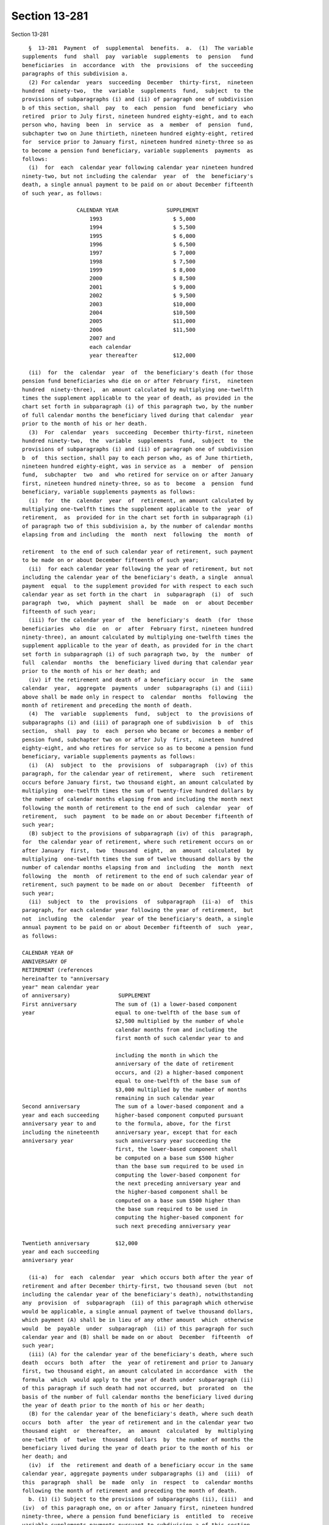 Section 13-281
==============

Section 13-281 ::    
        
     
        §  13-281  Payment  of  supplemental  benefits.  a.  (1)  The variable
      supplements  fund  shall  pay  variable  supplements  to  pension   fund
      beneficiaries  in  accordance  with  the  provisions  of  the succeeding
      paragraphs of this subdivision a.
        (2) For calendar  years  succeeding  December  thirty-first,  nineteen
      hundred  ninety-two,  the  variable  supplements  fund,  subject  to the
      provisions of subparagraphs (i) and (ii) of paragraph one of subdivision
      b of this section, shall  pay  to  each  pension  fund  beneficiary  who
      retired  prior to July first, nineteen hundred eighty-eight, and to each
      person who, having  been  in  service  as  a  member  of  pension  fund,
      subchapter two on June thirtieth, nineteen hundred eighty-eight, retired
      for  service prior to January first, nineteen hundred ninety-three so as
      to become a pension fund beneficiary, variable supplements  payments  as
      follows:
        (i)  for  each  calendar year following calendar year nineteen hundred
      ninety-two, but not including the calendar  year  of  the  beneficiary's
      death, a single annual payment to be paid on or about December fifteenth
      of such year, as follows:
     
                       CALENDAR YEAR               SUPPLEMENT
                           1993                      $ 5,000
                           1994                      $ 5,500
                           1995                      $ 6,000
                           1996                      $ 6,500
                           1997                      $ 7,000
                           1998                      $ 7,500
                           1999                      $ 8,000
                           2000                      $ 8,500
                           2001                      $ 9,000
                           2002                      $ 9,500
                           2003                      $10,000
                           2004                      $10,500
                           2005                      $11,000
                           2006                      $11,500
                           2007 and
                           each calendar
                           year thereafter           $12,000
     
        (ii)  for  the  calendar  year  of  the beneficiary's death (for those
      pension fund beneficiaries who die on or after February first,  nineteen
      hundred  ninety-three),  an amount calculated by multiplying one-twelfth
      times the supplement applicable to the year of death, as provided in the
      chart set forth in subparagraph (i) of this paragraph two, by the number
      of full calendar months the beneficiary lived during that calendar  year
      prior to the month of his or her death.
        (3)  For  calendar  years  succeeding  December thirty-first, nineteen
      hundred ninety-two,  the  variable  supplements  fund,  subject  to  the
      provisions of subparagraphs (i) and (ii) of paragraph one of subdivision
      b  of  this section, shall pay to each person who, as of June thirtieth,
      nineteen hundred eighty-eight, was in service as  a  member  of  pension
      fund,  subchapter  two  and  who retired for service on or after January
      first, nineteen hundred ninety-three, so as to  become  a  pension  fund
      beneficiary, variable supplements payments as follows:
        (i)  for  the  calendar  year  of  retirement, an amount calculated by
      multiplying one-twelfth times the supplement applicable to the  year  of
      retirement,  as  provided for in the chart set forth in subparagraph (i)
      of paragraph two of this subdivision a, by the number of calendar months
      elapsing from and including  the  month  next  following  the  month  of
    
      retirement  to the end of such calendar year of retirement, such payment
      to be made on or about December fifteenth of such year;
        (ii)  for each calendar year following the year of retirement, but not
      including the calendar year of the beneficiary's death, a single  annual
      payment  equal  to the supplement provided for with respect to each such
      calendar year as set forth in the chart  in  subparagraph  (i)  of  such
      paragraph  two,  which  payment  shall  be  made  on  or  about December
      fifteenth of such year;
        (iii) for the calendar year of  the  beneficiary's  death  (for  those
      beneficiaries  who  die  on  or  after  February first, nineteen hundred
      ninety-three), an amount calculated by multiplying one-twelfth times the
      supplement applicable to the year of death, as provided for in the chart
      set forth in subparagraph (i) of such paragraph two, by  the  number  of
      full  calendar  months  the  beneficiary lived during that calendar year
      prior to the month of his or her death; and
        (iv) if the retirement and death of a beneficiary occur  in  the  same
      calendar  year,  aggregate  payments  under  subparagraphs (i) and (iii)
      above shall be made only in respect to  calendar  months  following  the
      month of retirement and preceding the month of death.
        (4)  The  variable  supplements  fund,  subject  to  the provisions of
      subparagraphs (i) and (iii) of paragraph one of subdivision  b  of  this
      section,  shall  pay  to  each  person who became or becomes a member of
      pension fund, subchapter two on or after July  first,  nineteen  hundred
      eighty-eight, and who retires for service so as to become a pension fund
      beneficiary, variable supplements payments as follows:
        (i)  (A)  subject  to  the  provisions  of  subparagraph  (iv) of this
      paragraph, for the calendar year of retirement,  where  such  retirement
      occurs before January first, two thousand eight, an amount calculated by
      multiplying  one-twelfth times the sum of twenty-five hundred dollars by
      the number of calendar months elapsing from and including the month next
      following the month of retirement to the end of such  calendar  year  of
      retirement,  such  payment  to be made on or about December fifteenth of
      such year;
        (B) subject to the provisions of subparagraph (iv) of this  paragraph,
      for  the calendar year of retirement, where such retirement occurs on or
      after January  first,  two  thousand  eight,  an  amount  calculated  by
      multiplying  one-twelfth times the sum of twelve thousand dollars by the
      number of calendar months elapsing from and  including  the  month  next
      following  the  month  of retirement to the end of such calendar year of
      retirement, such payment to be made on or about  December  fifteenth  of
      such year;
        (ii)  subject  to  the  provisions  of  subparagraph  (ii-a)  of  this
      paragraph, for each calendar year following the year of retirement,  but
      not  including  the  calendar  year of the beneficiary's death, a single
      annual payment to be paid on or about December fifteenth of  such  year,
      as follows:
     
      CALENDAR YEAR OF
      ANNIVERSARY OF
      RETIREMENT (references
      hereinafter to "anniversary
      year" mean calendar year
      of anniversary)               SUPPLEMENT
      First anniversary            The sum of (1) a lower-based component
      year                         equal to one-twelfth of the base sum of
                                   $2,500 multiplied by the number of whole
                                   calendar months from and including the
                                   first month of such calendar year to and
    
                                   including the month in which the
                                   anniversary of the date of retirement
                                   occurs, and (2) a higher-based component
                                   equal to one-twelfth of the base sum of
                                   $3,000 multiplied by the number of months
                                   remaining in such calendar year
      Second anniversary           The sum of a lower-based component and a
      year and each succeeding     higher-based component computed pursuant
      anniversary year to and      to the formula, above, for the first
      including the nineteenth     anniversary year, except that for each
      anniversary year             such anniversary year succeeding the
                                   first, the lower-based component shall
                                   be computed on a base sum $500 higher
                                   than the base sum required to be used in
                                   computing the lower-based component for
                                   the next preceding anniversary year and
                                   the higher-based component shall be
                                   computed on a base sum $500 higher than
                                   the base sum required to be used in
                                   computing the higher-based component for
                                   such next preceding anniversary year
     
      Twentieth anniversary        $12,000
      year and each succeeding
      anniversary year
     
        (ii-a)  for  each  calendar  year  which occurs both after the year of
      retirement and after December thirty-first, two thousand seven (but  not
      including the calendar year of the beneficiary's death), notwithstanding
      any  provision  of  subparagraph  (ii) of this paragraph which otherwise
      would be applicable, a single annual payment of twelve thousand dollars,
      which payment (A) shall be in lieu of any other amount  which  otherwise
      would  be  payable  under  subparagraph  (ii) of this paragraph for such
      calendar year and (B) shall be made on or about  December  fifteenth  of
      such year;
        (iii) (A) for the calendar year of the beneficiary's death, where such
      death  occurs  both  after  the  year of retirement and prior to January
      first, two thousand eight, an amount calculated in accordance  with  the
      formula  which  would apply to the year of death under subparagraph (ii)
      of this paragraph if such death had not occurred, but  prorated  on  the
      basis of the number of full calendar months the beneficiary lived during
      the year of death prior to the month of his or her death;
        (B) for the calendar year of the beneficiary's death, where such death
      occurs  both  after  the year of retirement and in the calendar year two
      thousand eight  or  thereafter,  an  amount  calculated  by  multiplying
      one-twelfth  of  twelve  thousand  dollars  by  the number of months the
      beneficiary lived during the year of death prior to the month of his  or
      her death; and
        (iv)  if  the  retirement and death of a beneficiary occur in the same
      calendar year, aggregate payments under subparagraphs (i) and  (iii)  of
      this  paragraph  shall  be  made  only  in  respect  to  calendar months
      following the month of retirement and preceding the month of death.
        b. (1) (i) Subject to the provisions of subparagraphs (ii), (iii)  and
      (iv)  of this paragraph one, on or after January first, nineteen hundred
      ninety-three, where a pension fund beneficiary is  entitled  to  receive
      variable supplements payments pursuant to subdivision a of this section,
      and  that  beneficiary  is  also  entitled  to  receive  a  supplemental
      retirement allowance or cost-of-living adjustment pursuant to any  other
    
      provision  of  law  enacted  on or after January first, nineteen hundred
      ninety-three (hereinafter referred to as "other supplemental  retirement
      allowance"),  the  amount  of  such  variable  supplement  payable for a
      calendar  year or a part of such calendar year to such beneficiary shall
      be reduced by the amount of such other supplemental retirement allowance
      that is payable to such  beneficiary  to  the  extent  that  such  other
      supplemental  retirement  allowance is attributable to the same calendar
      year or part of such calendar year.
        (ii) For any pension fund beneficiary referred to in paragraph two  or
      paragraph  three  of  subdivision  a  of  this  section,  whose variable
      supplements payments are being reduced pursuant to subparagraph  (i)  of
      this  paragraph one because such other supplemental retirement allowance
      is also payable to that beneficiary, the reduction provided for in  such
      subparagraph  (i) shall cease as to such beneficiary on the later of (A)
      the first day of the month  next  following  the  month  in  which  such
      beneficiary  attains  age  sixty-two; or (B) January first, two thousand
      seven.
        (iii) For any pension fund beneficiary referred to in  paragraph  four
      of  subdivision  a  of this section, whose variable supplements payments
      are being reduced pursuant to subparagraph (i)  of  this  paragraph  one
      because  such other supplemental retirement allowance is also payable to
      that beneficiary, the reduction provided for in  such  subparagraph  (i)
      shall  cease as to such beneficiary on the later of (A) the first day of
      the month next following the month in which such beneficiary attains age
      sixty-two; or (B) the earlier of (1) the first day  of  the  month  next
      following   the  month  in  which  the  nineteenth  anniversary  of  the
      retirement of such beneficiary occurs or (2) January first, two thousand
      eight.
        (iv) In any case where the reduction of variable supplements  payments
      to  a  pension fund beneficiary has ceased pursuant to subparagraph (ii)
      or subparagraph (iii) of this paragraph one, that beneficiary,  for  the
      purpose  of determining his or her eligibility for and the amount of any
      other supplemental retirement allowance, shall be deemed to have retired
      on the date  of  the  cessation  of  such  reduction  specified  in  the
      applicable provisions of such subparagraph (ii) or subparagraph (iii).
        (v)  The  payments  of  all  variable  supplements payable pursuant to
      subdivision a of this section are hereby made obligations of  the  city,
      and  the  city  hereby guarantees that such supplements shall be paid to
      all eligible pension fund beneficiaries.
        (2) The legislature hereby  declares  that  the  variable  supplements
      authorized by this subchapter and the granting and receipt thereof:
        (i)  shall  not  create  or  constitute  membership  in  a  pension or
      retirement system and shall not create or constitute a contract with any
      pension fund beneficiary or with any member of pension fund,  subchapter
      one or pension fund, subchapter two; and
        (ii) shall not constitute a pension or retirement allowance or benefit
      under  pension  fund,  subchapter one or pension fund, subchapter two or
      otherwise.
        (3) Except as otherwise provided in subdivision f of this section  and
      in  sections  13-232,  13-232.2  and  13-232.3  of this chapter, nothing
      contained in this subchapter shall create or impose  any  obligation  on
      the part of pension fund, subchapter one or pension fund, subchapter two
      or  the funds or monies thereof, or authorize such funds or monies to be
      appropriated or used for any payment under this subchapter  or  for  any
      purpose thereof.
        c.  Pension  fund  beneficiaries shall be eligible to receive variable
      supplements pursuant  to  this  subchapter,  notwithstanding  any  other
      provision of law to the contrary.
    
        d.  The monies or assets of the variable supplements fund shall not be
      used for  any  purpose,  other  than  payment  of  variable  supplements
      pursuant  to  the provisions of this subchapter, except that they may be
      invested as authorized by section 13-283 of this subchapter.
        e.  In addition to the payments set forth in paragraphs three and four
      of subdivision a of this section, there shall be paid  to  each  pension
      fund beneficiary, on or about the December fifteenth next succeeding his
      or  her  date of retirement, an amount equal to the variable supplements
      payments, subject to the provisions of subparagraphs  (i)  and  (ii)  of
      paragraph  one  of  subdivision  b of this section, that he or she would
      have received, had he or she retired on the date of his or her  earliest
      eligibility  for service retirement, in the period measured from (1) the
      later of (i) such earliest eligibility date and (ii)  January  1,  2002,
      and (2) his or her date of retirement.
        f.  In  the event that the assets of the variable supplements fund are
      not sufficient to pay benefits under this section for any calendar year,
      an amount sufficient to pay such benefits shall be appropriated from the
      contingent reserve fund of pension fund, subchapter two and  transferred
      to the police superior officers' variable supplements fund.
    
    
    
    
    
    
    